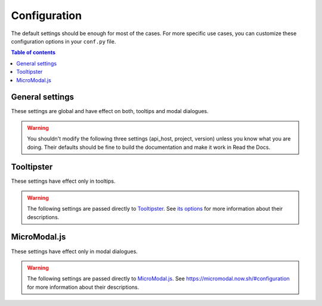 Configuration
=============

The default settings should be enough for most of the cases.
For more specific use cases, you can customize these configuration options in your ``conf.py`` file.

.. contents:: Table of contents
   :local:
   :backlinks: none
   :depth: 1

General settings
----------------

These settings are global and have effect on both, tooltips and modal dialogues.

.. confval:: hoverxref_role_types

   Description: Style to use by default when hover each type of reference (role).

   Default: ``{}``

   Type: dictionary

   Example:

   .. code-block:: python

      {
          'hoverxref': 'modal',
          'ref': 'modal',  # for hoverxref_auto_ref config
          'confval': 'tooltip',  # for custom object
          'mod': 'tooltip',  # for Python Sphinx Domain
          'class': 'tooltip',  # for Python Sphinx Domain
      }


.. confval:: hoverxref_default_type

   Description: Default style when the specific one was not found in :confval:`hoverxref_role_types`.

   Default: ``tooltip``

   Options: ``tooltip`` or ``modal``

   Type: string

.. confval:: hoverxref_auto_ref

   Description: Make all ``:ref:`` role to show a tooltip.

   Default: ``False``

   Type: bool

.. confval:: hoverxref_ignore_refs

   Description: Ignore to add tooltip on specific references. Useful when using :confval:`hoverxref_auto_ref`

   Default: ``['genindex', 'modindex', 'search']``

   Type: list

.. confval:: hoverxref_domains

   Description: List containing the Sphinx Domain's names where ``hoverxref`` has to be applied.

   .. warning::

      Only Python Domain (``py``) is currently supported.

   Default: ``[]``

   Type: list

.. confval:: hoverxref_roles

   Description: List containing roles where ``hoverxref`` has to be applied.

   Default: ``[]``

   Type: list

   Example:

   .. code-block:: python

      hoverxref_roles = [
          'numref',
          'confval',
          'setting',
      ]

.. confval:: hoverxref_intersphinx

   Description: Enable Sphinx's hoverxref extension on intersphinx targets from ``intersphinx_mapping``.

   Default: ``[]``

   Type: list

   .. warning::

      The Sphinx's target project **must be hosted on Read the Docs** to work.
      This is a current limitation that we hope to remove in the future.

.. confval:: hoverxref_intersphinx_types

   Description: Style used for intersphinx links.

   Default: ``{}``. It uses :confval:`hoverxref_default_type` if the intersphinx target is not defined in this config.

   Type: dict

   Example:

   .. code-block:: python

      {
          # make specific links to use a particular tooltip type
          'readthdocs': {
              'doc': 'modal',
              'ref': 'tooltip',
          },
          'python': {
              'class': 'modal',
              'ref':, 'tooltip',
          },

          # make all links for Sphinx to be ``tooltip``
          'sphinx': 'tooltip',
      }

.. confval:: hoverxref_sphinxtabs

   Description: Trigger an extra step to render tooltips where its content has a `Sphinx Tabs`_

   Default: ``False``

   Type: bool

.. _Sphinx Tabs: https://github.com/djungelorm/sphinx-tabs

.. confval:: hoverxref_mathjax

   Description: Trigger an extra step to render tooltips where its content has a `Mathjax`_

   Default: ``False``

   Type: bool

.. _Mathjax: http://www.sphinx-doc.org/es/master/usage/extensions/math.html#module-sphinx.ext.mathjax


.. warning::

   You shouldn't modify the following three settings (api_host, project, version) unless you know what you are doing.
   Their defaults should be fine to build the documentation and make it work in Read the Docs.


.. confval:: hoverxref_api_host

   Description: Host URL for the API to retrieve the content of the floating window

   Default: ``https://readthedocs.org``

   Type: string

.. confval:: hoverxref_project

   Description: Read the Docs project slug

   Default: It defaults to ``READTHEDOCS_PROJECT`` environment variable

   Type: string

.. confval:: hoverxref_version

   Description: Read the Docs version slug

   Default: It defaults to ``READTHEDOCS_VERSION`` environment variable

   Type: string


Tooltipster
-----------

These settings have effect only in tooltips.

.. confval:: hoverxref_tooltip_class

   Description: CSS class to add to ``div`` created for the tooltip

   Default: ``rst-content``

   Type: string


.. warning::

   The following settings are passed directly to Tooltipster_.
   See `its options <https://www.heteroclito.fr/modules/tooltipster/#options>`_ for more information about their descriptions.

.. confval:: hoverxref_tooltip_theme

   Default: ``['tooltipster-shadow', 'tooltipster-shadow-custom']``

   Type: list of strings

.. confval:: hoverxref_tooltip_interactive

   Default: ``True``

   Type: bool

.. confval:: hoverxref_tooltip_maxwith

   Default: ``450``

   Type: int

.. confval:: hoverxref_tooltip_side

   Default: ``right``

   Type: string

.. confval:: hoverxref_tooltip_animation

   Default: ``fade``

   Type: string

.. confval:: hoverxref_tooltip_animation_duration

   Default: ``0``

   Type: int

.. confval:: hoverxref_tooltip_content

   Default: ``Loading...``

   Type: string

.. _Tooltipster: https://www.heteroclito.fr/modules/tooltipster/


MicroModal.js
-------------

These settings have effect only in modal dialogues.

.. confval:: hoverxref_modal_hover_delay

   Description: Delay time (in milliseconds) before showing the modal when hover over a ref

   Default: ``350``

   Type: int

.. confval:: hoverxref_modal_default_title

   Description: Title shown when the content does not have one

   Default: ``Note``

   Type: string

.. confval:: hoverxref_modal_prefix_title

   Description: Prefix included in the title of the modal

   Default: 📝 (ends with a trailing space)

   Type: string

.. confval:: hoverxref_modal_class

   Description:

   Default: ``rst-content``

   Type: string


.. warning::

   The following settings are passed directly to `MicroModal.js`_.
   See https://micromodal.now.sh/#configuration for more information about their descriptions.

.. confval:: hoverxref_modal_onshow_function

   Default: ``None``

   Type: string

.. confval:: hoverxref_modal_openclass

   Default: ``is-open``

   Type: string

.. confval:: hoverxref_modal_disable_focus

   Default: ``True``

   Type: bool

.. confval:: hoverxref_modal_disable_scroll

   Default: ``False``

   Type: bool

.. confval:: hoverxref_modal_awaitopenanimation

   Default: ``False``

   Type: bool

.. confval:: hoverxref_modal_awaitcloseanimation

   Default: ``False``

   Type: bool

.. confval:: hoverxref_modal_debugmode

   Default: ``False``

   Type: bool
